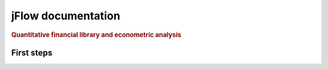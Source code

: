 .. _index:

====================
jFlow documentation
====================

.. rubric:: Quantitative financial library and econometric analysis

First steps
===========



